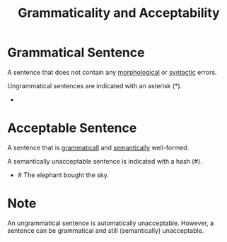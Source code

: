 :PROPERTIES:
:ID:       364662e7-fb14-4b67-9af5-d487eaf3c929
:END:
#+title: Grammaticality and Acceptability

* Grammatical Sentence
A sentence that does not contain any [[id:19cd4f54-86ac-4d58-9999-f0c25e3e7527][morphological]] or [[id:0ea0ce4d-e70f-4f41-8c39-ae2fc7d06817][syntactic]] errors.

Ungrammatical sentences are indicated with an asterisk (*).
- * Elephant the sky bought blue.

* Acceptable Sentence
A sentence that is [[id:6f9cb5ec-c73f-434f-9e55-c7a0ac95120f][grammaticall]] and [[id:0d486aeb-8483-48d6-a6f1-44313bbc5eb4][semantically]] well-formed.

A semantically unacceptable sentence is indicated with a hash (#).
- # The elephant bought the sky.

* Note
An ungrammatical sentence is automatically unacceptable.
However, a sentence can be grammatical and still (semantically) unacceptable.
